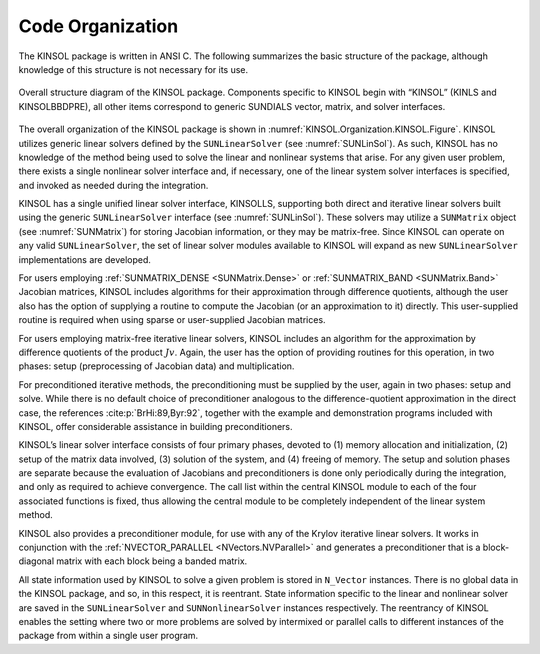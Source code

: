.. ----------------------------------------------------------------
   SUNDIALS Copyright Start
   Copyright (c) 2025, Lawrence Livermore National Security,
   University of Maryland Baltimore County, and the SUNDIALS contributors.
   Copyright (c) 2013-2025, Lawrence Livermore National Security
   and Southern Methodist University.
   Copyright (c) 2002-2013, Lawrence Livermore National Security.
   All rights reserved.

   See the top-level LICENSE and NOTICE files for details.

   SPDX-License-Identifier: BSD-3-Clause
   SUNDIALS Copyright End
   ----------------------------------------------------------------

.. _KINSOL.Organization:

*****************
Code Organization
*****************

The KINSOL package is written in ANSI C. The following summarizes the basic
structure of the package, although knowledge of this structure is not necessary
for its use.

.. _KINSOL.Organization.KINSOL.Figure:
.. figure:: /figs/kinsol/kinorg.png
   :align: center

   Overall structure diagram of the KINSOL package. Components specific to KINSOL
   begin with “KINSOL” (KINLS and KINSOLBBDPRE), all other items correspond
   to generic SUNDIALS vector, matrix, and solver interfaces.

The overall organization of the KINSOL package is shown in
:numref:`KINSOL.Organization.KINSOL.Figure`. KINSOL utilizes generic linear solvers
defined by the ``SUNLinearSolver`` (see :numref:`SUNLinSol`). As such, KINSOL
has no knowledge of the method being used to solve the linear and nonlinear
systems that arise. For any given user problem, there exists a single nonlinear
solver interface and, if necessary, one of the linear system solver interfaces
is specified, and invoked as needed during the integration.

KINSOL has a single unified linear solver interface, KINSOLLS, supporting both direct
and iterative linear solvers built using the generic ``SUNLinearSolver``
interface (see :numref:`SUNLinSol`). These solvers may utilize a ``SUNMatrix``
object (see :numref:`SUNMatrix`) for storing Jacobian information, or they may
be matrix-free. Since KINSOL can operate on any valid ``SUNLinearSolver``, the set
of linear solver modules available to KINSOL will expand as new ``SUNLinearSolver``
implementations are developed.

For users employing :ref:`SUNMATRIX_DENSE <SUNMatrix.Dense>` or
:ref:`SUNMATRIX_BAND <SUNMatrix.Band>` Jacobian matrices, KINSOL includes algorithms
for their approximation through difference quotients, although the user also has
the option of supplying a routine to compute the Jacobian (or an approximation
to it) directly. This user-supplied routine is required when using sparse or
user-supplied Jacobian matrices.

For users employing matrix-free iterative linear solvers, KINSOL includes an
algorithm for the approximation by difference quotients of the product
:math:`Jv`. Again, the user has the option of providing routines for this
operation, in two phases: setup (preprocessing of Jacobian data) and
multiplication.

For preconditioned iterative methods, the preconditioning must be supplied by
the user, again in two phases: setup and solve. While there is no default choice
of preconditioner analogous to the difference-quotient approximation in the
direct case, the references :cite:p:`BrHi:89,Byr:92`, together with the example
and demonstration programs included with KINSOL, offer considerable assistance in
building preconditioners.

KINSOL’s linear solver interface consists of four primary phases, devoted to (1)
memory allocation and initialization, (2) setup of the matrix data involved, (3)
solution of the system, and (4) freeing of memory. The setup and solution phases
are separate because the evaluation of Jacobians and preconditioners is done
only periodically during the integration, and only as required to achieve
convergence.  The call list within the central KINSOL module to each of the four
associated functions is fixed, thus allowing the central module to be completely
independent of the linear system method.

KINSOL also provides a preconditioner module, for use with any of the Krylov
iterative linear solvers. It works in conjunction with the
:ref:`NVECTOR_PARALLEL <NVectors.NVParallel>` and generates a preconditioner
that is a block-diagonal matrix with each block being a banded matrix.

All state information used by KINSOL to solve a given problem is stored in
``N_Vector`` instances. There is no global data in the KINSOL package, and so, in
this respect, it is reentrant. State information specific to the linear and
nonlinear solver are saved in the ``SUNLinearSolver`` and ``SUNNonlinearSolver``
instances respectively. The reentrancy of KINSOL enables the setting where two or
more problems are solved by intermixed or parallel calls to different instances
of the package from within a single user program.
